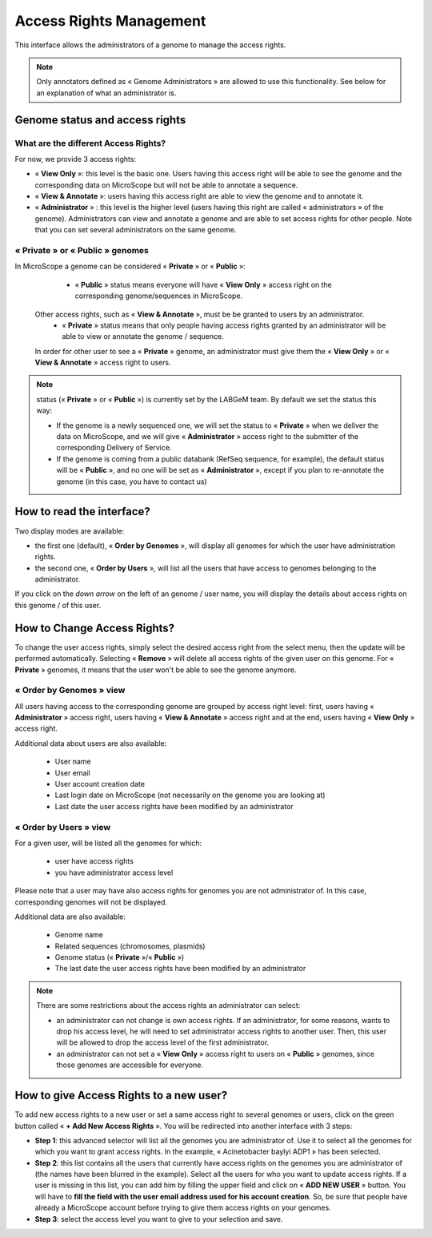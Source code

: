 .. _access-rights-management:

########################
Access Rights Management
########################

This interface allows the administrators of a genome to manage the access rights.

.. note:: Only annotators defined as « Genome Administrators » are allowed to use this functionality.
   See below for an explanation of what an administrator is.

Genome status and access rights
-------------------------------

What are the different Access Rights?
^^^^^^^^^^^^^^^^^^^^^^^^^^^^^^^^^^^^^

For now, we provide 3 access rights:

* « **View Only** »: this level is the basic one.
  Users having this access right will be able to see the genome and the corresponding data on MicroScope but will not be able to annotate a sequence.
* « **View & Annotate** »: users having this access right are able to view the genome and to annotate it.
* « **Administrator** » : this level is the higher level (users having this right are called « administrators » of the genome).
  Administrators can view and annotate a genome and are able to set access rights for other people.
  Note that you can set several administrators on the same genome.

« **Private** » or « **Public** » genomes
^^^^^^^^^^^^^^^^^^^^^^^^^^^^^^^^^^^^^^^^^

In MicroScope a genome can be considered « **Private** » or « **Public** »:

	* « **Public** » status means everyone will have « **View Only** » access right on the corresponding genome/sequences in MicroScope.
  Other access rights, such as « **View & Annotate** », must be be granted to users by an administrator.
	* « **Private** » status means that only people having access rights granted by an administrator will be able to view or annotate the genome / sequence.
  In order for other user to see a « **Private** » genome, an administrator must give them the « **View Only** » or « **View & Annotate** » access right to users.

.. note:: status (« **Private** » or « **Public** ») is currently set by the LABGeM team. By default we set the status this way:

	* If the genome is a newly sequenced one, we will set the status to « **Private** » when we deliver the data on MicroScope, and we will give « **Administrator** » access right to the submitter of the corresponding Delivery of Service.
	* If the genome is coming from a public databank (RefSeq sequence, for example), the default status will be « **Public** », and no one will be set as « **Administrator** », except if you plan to re-annotate the genome (in this case, you have to contact us)


How to read the interface?
--------------------------

.. image:: img/man1.png

Two display modes are available:

* the first one (default), « **Order by Genomes** », will display all genomes for which the user have administration rights.

* the second one, « **Order by Users** », will list all the users that have access to genomes belonging to the administrator.

If you click on the *down arrow* on the left of an genome / user name, you will display the details about access rights on this genome / of this user.


How to Change Access Rights?
----------------------------

To change the user access rights, simply select the desired access right from the select menu, then the update will be performed automatically.
Selecting « **Remove** » will delete all access rights of the given user on this genome.
For « **Private** » genomes, it means that the user won't be able to see the genome anymore.

« **Order by Genomes** » view
^^^^^^^^^^^^^^^^^^^^^^^^^^^^^
.. image:: img/man2.png

All users having access to the corresponding genome are grouped by access right level: first, users having « **Administrator** » access right, users having « **View & Annotate** » access right and at the end, users having « **View Only** » access right.

Additional data about users are also available:

	* User name
	* User email
	* User account creation date
	* Last login date on MicroScope (not necessarily on the genome you are looking at)
	* Last date the user access rights have been modified by an administrator

« **Order by Users** » view
^^^^^^^^^^^^^^^^^^^^^^^^^^^

.. image:: img/man3.png

For a given user, will be listed all the genomes for which:

	* user have access rights
	* you have administrator access level

Please note that a user may have also access rights for genomes you are not administrator of.
In this case, corresponding genomes will not be displayed.

Additional data are also available:

	* Genome name
	* Related sequences (chromosomes, plasmids)
	* Genome status (« **Private** »/« **Public** »)
	* The last date the user access rights have been modified by an administrator

.. note:: There are some restrictions about the access rights an administrator can select:

	* an administrator can not change is own access rights. If an administrator, for some reasons, wants to drop his access level, he will need to set administrator access rights to another user. Then, this user will be allowed to drop the access level of the first administrator.
	* an administrator can not set a « **View Only** » access right to users on « **Public** » genomes, since those genomes are accessible for everyone.
	
	
How to give Access Rights to a new user?
----------------------------------------

To add new access rights to a new user or set a same access right to several genomes or users, click on the green button called « **+ Add New Access Rights** ».
You will be redirected into another interface with 3 steps:

.. image:: img/man4.png

* **Step 1**: this advanced selector will list all the genomes you are administrator of.
  Use it to select all the genomes for which you want to grant access rights.
  In the example, « Acinetobacter baylyi ADP1 » has been selected.
* **Step 2**: this list contains all the users that currently have access rights on the genomes you are administrator of (the names have been blurred in the example).
  Select all the users for who you want to update access rights.
  If a user is missing in this list, you can add him by filling the upper field and click on « **ADD NEW USER** » button.
  You will have to **fill the field with the user email address used for his account creation**.
  So, be sure that people have already a MicroScope account before trying to give them access rights on your genomes.
* **Step 3**: select the access level you want to give to your selection and save.
